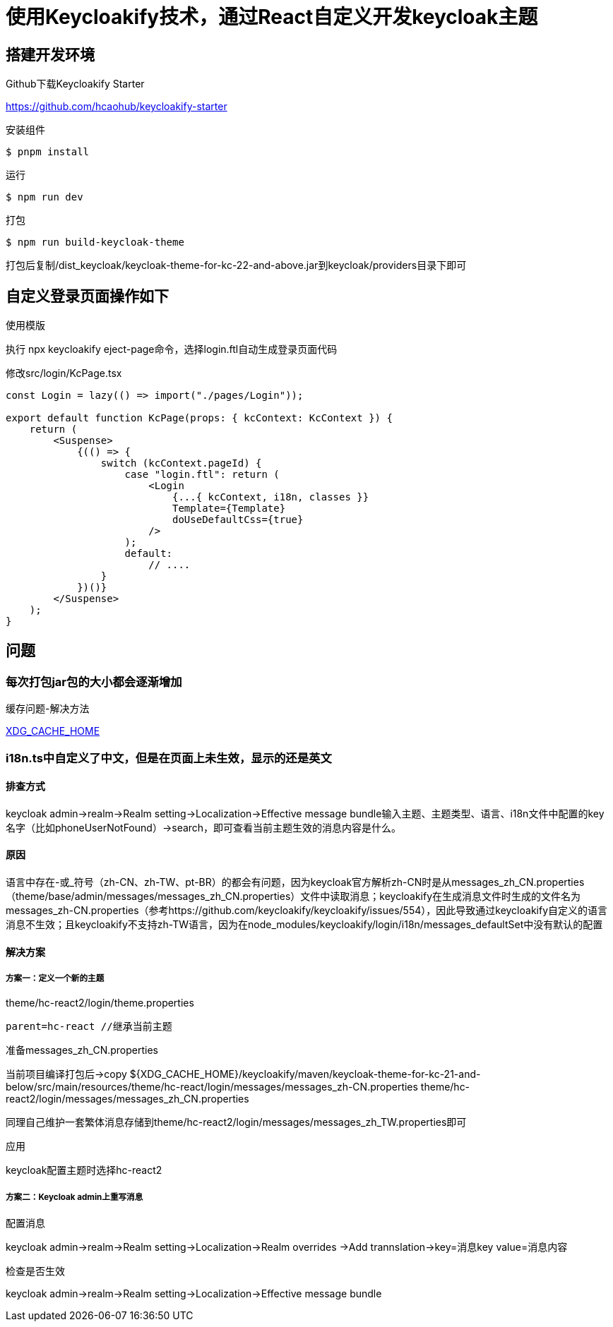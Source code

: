 = 使用Keycloakify技术，通过React自定义开发keycloak主题

== 搭建开发环境

.Github下载Keycloakify Starter
https://github.com/hcaohub/keycloakify-starter

.安装组件
 $ pnpm install

.运行
 $ npm run dev

.打包
 $ npm run build-keycloak-theme

打包后复制/dist_keycloak/keycloak-theme-for-kc-22-and-above.jar到keycloak/providers目录下即可


== 自定义登录页面操作如下

.使用模版
执行 npx keycloakify eject-page命令，选择login.ftl自动生成登录页面代码

.修改src/login/KcPage.tsx
[source,javascript,tabsize=2]
----
const Login = lazy(() => import("./pages/Login"));

export default function KcPage(props: { kcContext: KcContext }) {
    return (
        <Suspense>
            {(() => {
                switch (kcContext.pageId) {
                    case "login.ftl": return (
                        <Login
                            {...{ kcContext, i18n, classes }}
                            Template={Template}
                            doUseDefaultCss={true}
                        />
                    );
                    default:
                        // ....
                }
            })()}
        </Suspense>
    );
}
----


== 问题

=== 每次打包jar包的大小都会逐渐增加

.缓存问题-解决方法
https://docs.keycloakify.dev/configuration-options/xdg_cache_home[XDG_CACHE_HOME]

=== i18n.ts中自定义了中文，但是在页面上未生效，显示的还是英文

==== 排查方式
keycloak admin->realm->Realm setting->Localization->Effective message bundle输入主题、主题类型、语言、i18n文件中配置的key名字（比如phoneUserNotFound）->search，即可查看当前主题生效的消息内容是什么。

==== 原因
语言中存在-或_符号（zh-CN、zh-TW、pt-BR）的都会有问题，因为keycloak官方解析zh-CN时是从messages_zh_CN.properties（theme/base/admin/messages/messages_zh_CN.properties）文件中读取消息；keycloakify在生成消息文件时生成的文件名为messages_zh-CN.properties（参考https://github.com/keycloakify/keycloakify/issues/554），因此导致通过keycloakify自定义的语言消息不生效；且keycloakify不支持zh-TW语言，因为在node_modules/keycloakify/login/i18n/messages_defaultSet中没有默认的配置


==== 解决方案
===== 方案一：定义一个新的主题

.theme/hc-react2/login/theme.properties
[source,javascript,tabsize=2]
----
parent=hc-react //继承当前主题
----

.准备messages_zh_CN.properties
当前项目编译打包后->copy ${XDG_CACHE_HOME}/keycloakify/maven/keycloak-theme-for-kc-21-and-below/src/main/resources/theme/hc-react/login/messages/messages_zh-CN.properties theme/hc-react2/login/messages/messages_zh_CN.properties

同理自己维护一套繁体消息存储到theme/hc-react2/login/messages/messages_zh_TW.properties即可

.应用
keycloak配置主题时选择hc-react2

===== 方案二：Keycloak admin上重写消息

.配置消息
keycloak admin->realm->Realm setting->Localization->Realm overrides ->Add trannslation->key=消息key value=消息内容

.检查是否生效
keycloak admin->realm->Realm setting->Localization->Effective message bundle